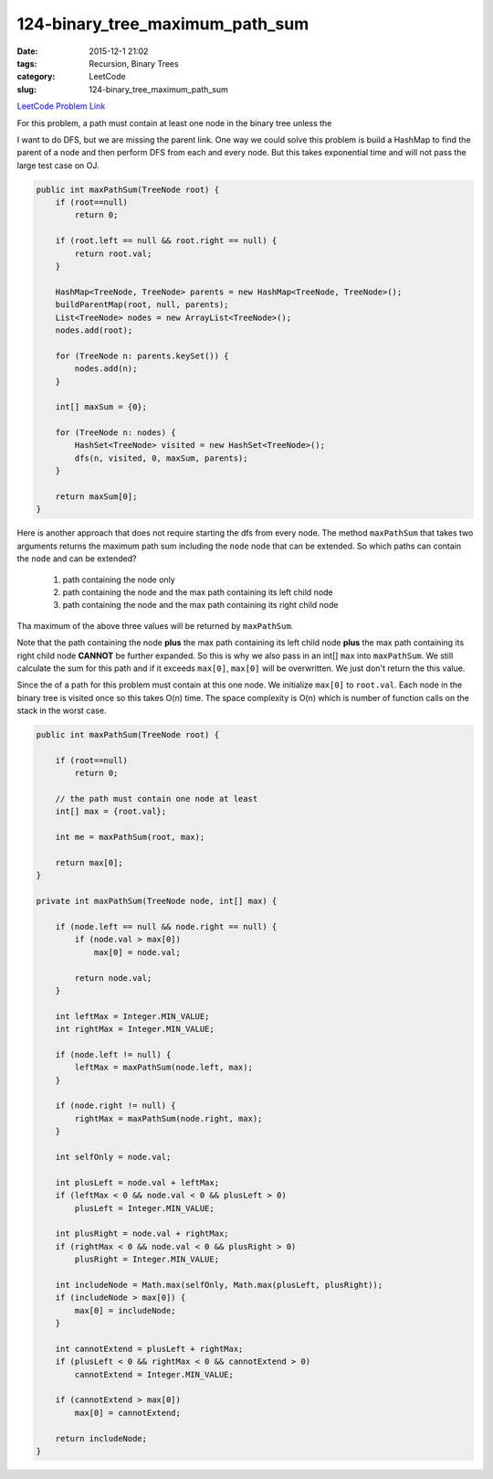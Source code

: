 124-binary_tree_maximum_path_sum
################################

:date: 2015-12-1 21:02
:tags: Recursion, Binary Trees
:category: LeetCode
:slug: 124-binary_tree_maximum_path_sum

`LeetCode Problem Link <https://leetcode.com/problems/binary-tree-maximum-path-sum/>`_

For this problem, a path must contain at least one node in the binary tree unless the

I want to do DFS, but we are missing the parent link. One way we could solve this problem is build a HashMap to find
the parent of a node and then perform DFS from each and every node. But this takes exponential time and will not pass
the large test case on OJ.

.. code-block:: java

    public int maxPathSum(TreeNode root) {
        if (root==null)
            return 0;

        if (root.left == null && root.right == null) {
            return root.val;
        }

        HashMap<TreeNode, TreeNode> parents = new HashMap<TreeNode, TreeNode>();
        buildParentMap(root, null, parents);
        List<TreeNode> nodes = new ArrayList<TreeNode>();
        nodes.add(root);

        for (TreeNode n: parents.keySet()) {
            nodes.add(n);
        }

        int[] maxSum = {0};

        for (TreeNode n: nodes) {
            HashSet<TreeNode> visited = new HashSet<TreeNode>();
            dfs(n, visited, 0, maxSum, parents);
        }

        return maxSum[0];
    }

Here is another approach that does not require starting the dfs from every node. The method ``maxPathSum`` that takes
two arguments returns the maximum path sum including the ``node`` node that can be extended. So which paths can
contain the ``node`` and can be extended?

  1. path containing the node only
  2. path containing the node and the max path containing its left child node
  3. path containing the node and the max path containing its right child node

Tha maximum of the above three values will be returned by ``maxPathSum``.

Note that the path containing the node **plus** the max path containing its left child node **plus** the max path
containing its right child node **CANNOT** be further expanded. So this is why we also pass in an int[] ``max`` into
``maxPathSum``. We still calculate the sum for this path and if it exceeds ``max[0]``, ``max[0]`` will be overwritten.
We just don't return the this value.

Since the of a path for this problem must contain at this one node. We initialize ``max[0]`` to ``root.val``.
Each node in the binary tree is visited once so this takes O(n) time. The space complexity is O(n) which is number of
function calls on the stack in the worst case.

.. code-block:: java

    public int maxPathSum(TreeNode root) {

        if (root==null)
            return 0;

        // the path must contain one node at least
        int[] max = {root.val};

        int me = maxPathSum(root, max);

        return max[0];
    }

    private int maxPathSum(TreeNode node, int[] max) {

        if (node.left == null && node.right == null) {
            if (node.val > max[0])
                max[0] = node.val;

            return node.val;
        }

        int leftMax = Integer.MIN_VALUE;
        int rightMax = Integer.MIN_VALUE;

        if (node.left != null) {
            leftMax = maxPathSum(node.left, max);
        }

        if (node.right != null) {
            rightMax = maxPathSum(node.right, max);
        }

        int selfOnly = node.val;

        int plusLeft = node.val + leftMax;
        if (leftMax < 0 && node.val < 0 && plusLeft > 0)
            plusLeft = Integer.MIN_VALUE;

        int plusRight = node.val + rightMax;
        if (rightMax < 0 && node.val < 0 && plusRight > 0)
            plusRight = Integer.MIN_VALUE;

        int includeNode = Math.max(selfOnly, Math.max(plusLeft, plusRight));
        if (includeNode > max[0]) {
            max[0] = includeNode;
        }

        int cannotExtend = plusLeft + rightMax;
        if (plusLeft < 0 && rightMax < 0 && cannotExtend > 0)
            cannotExtend = Integer.MIN_VALUE;

        if (cannotExtend > max[0])
            max[0] = cannotExtend;

        return includeNode;
    }


